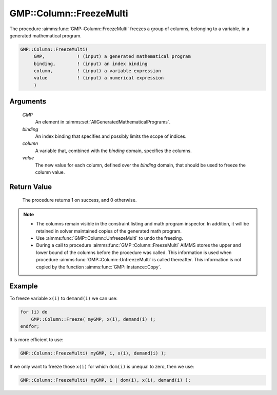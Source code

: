 .. aimms:procedure:: GMP::Column::FreezeMulti(GMP, binding, column, value)

.. _GMP::Column::FreezeMulti:

GMP::Column::FreezeMulti
========================

The procedure :aimms:func:`GMP::Column::FreezeMulti` freezes a group of columns,
belonging to a variable, in a generated mathematical program.

.. code-block:: aimms

    GMP::Column::FreezeMulti(
         GMP,            ! (input) a generated mathematical program
         binding,        ! (input) an index binding
         column,         ! (input) a variable expression
         value           ! (input) a numerical expression
         )

Arguments
---------

    *GMP*
        An element in :aimms:set:`AllGeneratedMathematicalPrograms`.

    *binding*
        An index binding that specifies and possibly limits the scope of
        indices.

    *column*
        A variable that, combined with the *binding* domain, specifies the
        columns.

    *value*
        The new value for each column, defined over the *binding* domain,
        that should be used to freeze the column value.

Return Value
------------

    The procedure returns 1 on success, and 0 otherwise.

.. note::

    -  The columns remain visible in the constraint listing and math program
       inspector. In addition, it will be retained in solver maintained
       copies of the generated math program.

    -  Use :aimms:func:`GMP::Column::UnfreezeMulti` to undo the freezing.

    -  During a call to procedure :aimms:func:`GMP::Column::FreezeMulti` AIMMS stores
       the upper and lower bound of the columns before the procedure was
       called. This information is used when procedure
       :aimms:func:`GMP::Column::UnfreezeMulti` is called thereafter. This information
       is not copied by the function :aimms:func:`GMP::Instance::Copy`.

Example
-------

To freeze variable ``x(i)`` to ``demand(i)`` we can use: 

.. code-block:: aimms

    for (i) do
        GMP::Column::Freeze( myGMP, x(i), demand(i) );
    endfor;

It is more efficient to use: 

.. code-block:: aimms

    GMP::Column::FreezeMulti( myGMP, i, x(i), demand(i) );

If we only want to freeze those
``x(i)`` for which ``dom(i)`` is unequal to zero, then we use:

.. code-block:: aimms

    GMP::Column::FreezeMulti( myGMP, i | dom(i), x(i), demand(i) );

.. seealso::

    - The routines :aimms:func:`GMP::Instance::Generate`, :aimms:func:`GMP::Column::Freeze`, :aimms:func:`GMP::Column::UnfreezeMulti` and :aimms:func:`GMP::Instance::Copy`.
